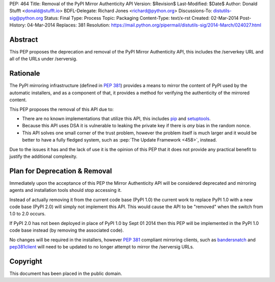 PEP: 464
Title: Removal of the PyPI Mirror Authenticity API
Version: $Revision$
Last-Modified: $Date$
Author: Donald Stufft <donald@stufft.io>
BDFL-Delegate: Richard Jones <richard@python.org>
Discussions-To: distutils-sig@python.org
Status: Final
Type: Process
Topic: Packaging
Content-Type: text/x-rst
Created: 02-Mar-2014
Post-History: 04-Mar-2014
Replaces: 381
Resolution: https://mail.python.org/pipermail/distutils-sig/2014-March/024027.html


Abstract
========

This PEP proposes the deprecation and removal of the PyPI Mirror Authenticity
API, this includes the /serverkey URL and all of the URLs under /serversig.


Rationale
=========

The PyPI mirroring infrastructure (defined in :pep:`381`) provides a means to
mirror the content of PyPI used by the automatic installers, and as a component
of that, it provides a method for verifying the authenticity of the mirrored
content.

This PEP proposes the removal of this API due to:

* There are no known implementations that utilize this API, this includes
  `pip <http://www.pip-installer.org/en/latest/>`_ and
  `setuptools <http://pythonhosted.org//setuptools/>`_.
* Because this API uses DSA it is vulnerable to leaking the private key if
  there is *any* bias in the random nonce.
* This API solves one small corner of the trust problem, however the problem
  itself is much larger and it would be better to have a fully fledged system,
  such as :pep:`The Update Framework <458>`,
  instead.

Due to the issues it has and the lack of use it is the opinion of this PEP
that it does not provide any practical benefit to justify the additional
complexity.


Plan for Deprecation & Removal
==============================

Immediately upon the acceptance of this PEP the Mirror Authenticity API will
be considered deprecated and mirroring agents and installation tools should
stop accessing it.

Instead of actually removing it from the current code base (PyPI 1.0) the
current work to replace PyPI 1.0 with a new code base (PyPI 2.0) will simply
not implement this API. This would cause the API to be "removed" when the
switch from 1.0 to 2.0 occurs.

If PyPI 2.0 has not been deployed in place of PyPI 1.0 by Sept 01 2014 then
this PEP will be implemented in the PyPI 1.0 code base instead (by removing
the associated code).

No changes will be required in the installers, however :pep:`381` compliant
mirroring clients, such as
`bandersnatch <https://pypi.python.org/pypi/bandersnatch/>`_ and
`pep381client <https://pypi.python.org/pypi/pep381client/>`_ will need to be
updated to no longer attempt to mirror the /serversig URLs.


Copyright
=========

This document has been placed in the public domain.
